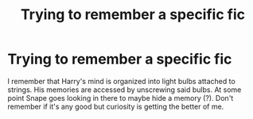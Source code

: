 #+TITLE: Trying to remember a specific fic

* Trying to remember a specific fic
:PROPERTIES:
:Author: wandfart
:Score: 9
:DateUnix: 1564427639.0
:DateShort: 2019-Jul-29
:FlairText: What's That Fic?
:END:
I remember that Harry's mind is organized into light bulbs attached to strings. His memories are accessed by unscrewing said bulbs. At some point Snape goes looking in there to maybe hide a memory (?). Don't remember if it's any good but curiosity is getting the better of me.

